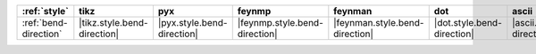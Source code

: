 ======================= ============================= ============================ =============================== ================================ ============================ ============================== ================================
:ref:`style`            tikz                          pyx                          feynmp                          feynman                          dot                          ascii                          unicode                          
======================= ============================= ============================ =============================== ================================ ============================ ============================== ================================
:ref:`bend-direction`   |tikz.style.bend-direction|   |pyx.style.bend-direction|   |feynmp.style.bend-direction|   |feynman.style.bend-direction|   |dot.style.bend-direction|   |ascii.style.bend-direction|   |unicode.style.bend-direction|   
======================= ============================= ============================ =============================== ================================ ============================ ============================== ================================
